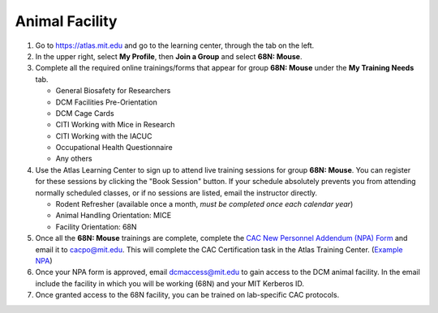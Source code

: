 ======================
Animal Facility
======================

1. Go to https://atlas.mit.edu and go to the learning center, through the tab on the left.
2. In the upper right, select **My Profile**, then **Join a Group** and select **68N: Mouse**.
3. Complete all the required online trainings/forms that appear for group **68N: Mouse** under the **My Training Needs** tab.

   * General Biosafety for Researchers
   * DCM Facilities Pre-Orientation
   * DCM Cage Cards
   * CITI Working with Mice in Research
   * CITI Working with the IACUC
   * Occupational Health Questionnaire
   * Any others
  
4. Use the Atlas Learning Center to sign up to attend live training sessions for group **68N: Mouse**. You can register for these sessions by clicking the "Book Session" button. If your schedule absolutely prevents you from attending normally scheduled classes, or if no sessions are listed, email the instructor directly.

   * Rodent Refresher (available once a month, *must be completed once each calendar year*)
   * Animal Handling Orientation: MICE
   * Facility Orientation: 68N

5. Once all the **68N: Mouse** trainings are complete, complete the `CAC New Personnel Addendum (NPA) Form <https://cac.mit.edu/sites/default/files/documents/NPA_current.pdf>`_ 
   and email it to cacpo@mit.edu. This will complete the CAC Certification task in the Atlas Training Center. (`Example NPA <https://mitprod-my.sharepoint.com/:b:/g/personal/blende_mit_edu/EdA4R2z2F7tJhnkARYHe62sB7iYiGHdJKLVUz-9SHrWvew?e=70VGdT>`_)
6. Once your NPA form is approved, email dcmaccess@mit.edu to gain access to the DCM animal facility.
   In the email include the facility in which you will be working (68N) and your MIT Kerberos ID.
7. Once granted access to the 68N facility, you can be trained on lab-specific CAC protocols.